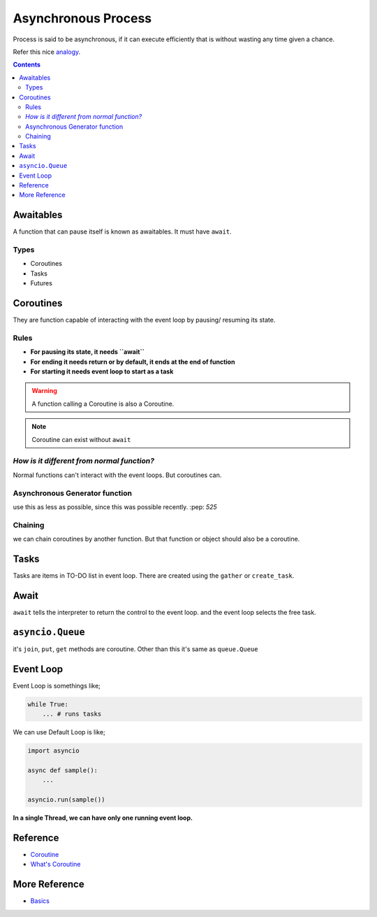 ====================
Asynchronous Process
====================

Process is said to be asynchronous, if it can execute efficiently that is  without wasting any time given a chance.

Refer this nice `analogy <https://realpython.com/async-io-python/#async-io-explained>`_.

.. contents::

Awaitables
-----------

A function that can pause itself is known as awaitables.
It must have ``await``.

Types
~~~~~

* Coroutines
* Tasks
* Futures

Coroutines
----------

They are function capable of interacting with the event loop by pausing/ resuming its state.

Rules
~~~~~

* **For pausing its state, it needs ``await``**
* **For ending it needs return or by default, it ends at the end of function**
* **For starting it needs event loop to start as a task**

.. warning:: A function calling a Coroutine is also a Coroutine.
.. Note:: Coroutine can exist without ``await``

*How is it different from normal function?*
~~~~~~~~~~~~~~~~~~~~~~~~~~~~~~~~~~~~~~~~~~~~

Normal functions can't interact with the event loops. But coroutines can.


Asynchronous Generator function
~~~~~~~~~~~~~~~~~~~~~~~~~~~~~~~
use this as less as possible, since this was possible recently.
:pep: `525`

Chaining
~~~~~~~~
we can chain coroutines by another function. But that function or object should also be a coroutine.

Tasks
-----

Tasks are items in TO-DO list in event loop.
There are created using the ``gather`` or ``create_task``.

Await
-----

``await`` tells the interpreter to return the control to the event loop. and the event loop selects the free task.

``asyncio.Queue``
-----------------

it's ``join``, ``put``, ``get`` methods are coroutine. Other than this it's same as ``queue.Queue``

Event Loop
----------

Event Loop is somethings like;

.. code:: python

    while True:
        ... # runs tasks

We can use Default Loop is like;

.. code:: python

    import asyncio

    async def sample():
        ...

    asyncio.run(sample())

**In a single Thread, we can have only one running event loop.**

Reference
----------

* `Coroutine <https://docs.python.org/3/library/asyncio-task.html#coroutines>`_
* `What's Coroutine`_

More Reference
---------------
* Basics_

.. _`What's Coroutine`: https://youtu.be/GSiZkP7cI80
.. _Basics : https://youtu.be/iG6fr81xHKA
